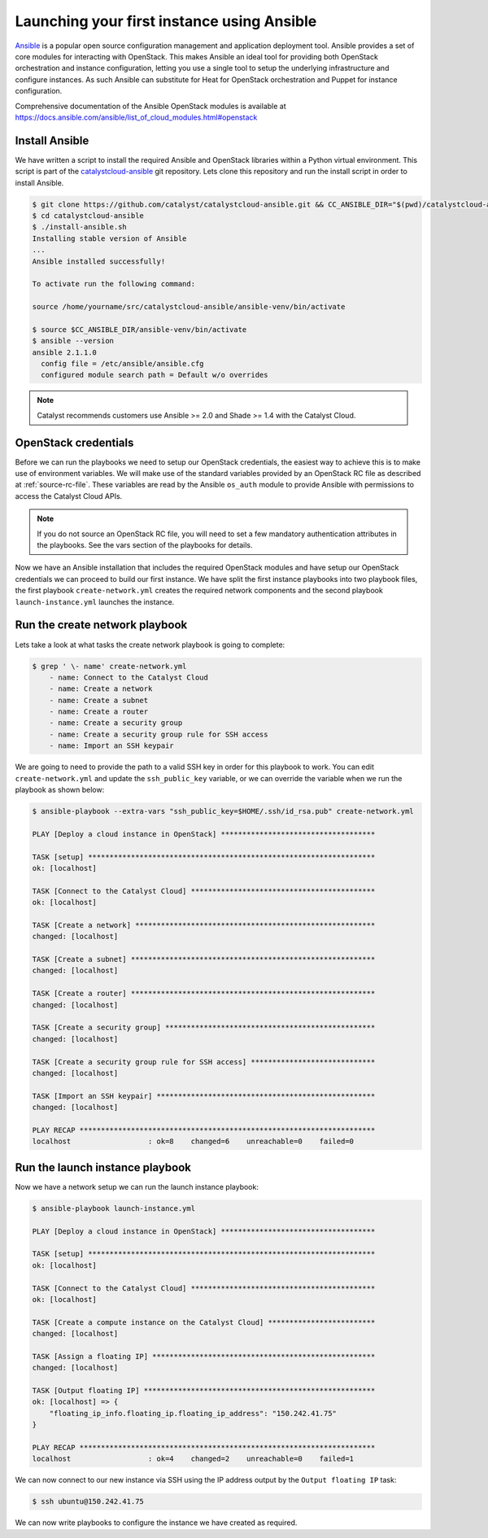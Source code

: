 .. _launching-your-first-instance-using-ansible:

*******************************************
Launching your first instance using Ansible
*******************************************

`Ansible`_ is a popular open source configuration management and application
deployment tool. Ansible provides a set of core modules for interacting with
OpenStack. This makes Ansible an ideal tool for providing both OpenStack
orchestration and instance configuration, letting you use a single tool to
setup the underlying infrastructure and configure instances. As such Ansible
can substitute for Heat for OpenStack orchestration and Puppet for instance
configuration.

.. _Ansible: http://www.ansible.com/

Comprehensive documentation of the Ansible OpenStack modules is available at
https://docs.ansible.com/ansible/list_of_cloud_modules.html#openstack

Install Ansible
===============

We have written a script to install the required Ansible and OpenStack
libraries within a Python virtual environment. This script is part of the
`catalystcloud-ansible`_ git repository. Lets clone this repository and run the
install script in order to install Ansible.

.. _catalystcloud-ansible: https://github.com/catalyst/catalystcloud-ansible

.. code-block:: bash

 $ git clone https://github.com/catalyst/catalystcloud-ansible.git && CC_ANSIBLE_DIR="$(pwd)/catalystcloud-ansible" && echo $CC_ANSIBLE_DIR
 $ cd catalystcloud-ansible
 $ ./install-ansible.sh
 Installing stable version of Ansible
 ...
 Ansible installed successfully!

 To activate run the following command:

 source /home/yourname/src/catalystcloud-ansible/ansible-venv/bin/activate

 $ source $CC_ANSIBLE_DIR/ansible-venv/bin/activate
 $ ansible --version
 ansible 2.1.1.0
   config file = /etc/ansible/ansible.cfg
   configured module search path = Default w/o overrides

.. note::

  Catalyst recommends customers use Ansible >= 2.0 and Shade >= 1.4 with the
  Catalyst Cloud.

OpenStack credentials
=====================

Before we can run the playbooks we need to setup our OpenStack credentials, the
easiest way to achieve this is to make use of environment variables. We will
make use of the standard variables provided by an OpenStack RC file as
described at :ref:`source-rc-file`. These variables are read by the Ansible
``os_auth`` module to provide Ansible with permissions to access the Catalyst
Cloud APIs.

.. note::

 If you do not source an OpenStack RC file, you will need to set a few
 mandatory authentication attributes in the playbooks. See the vars section of
 the playbooks for details.

Now we have an Ansible installation that includes the required OpenStack
modules and have setup our OpenStack credentials we can proceed to build our
first instance. We have split the first instance playbooks into two playbook
files, the first playbook ``create-network.yml`` creates the required network
components and the second playbook ``launch-instance.yml`` launches the
instance.

Run the create network playbook
===============================

Lets take a look at what tasks the create network playbook is going to
complete:

.. code-block:: bash

 $ grep ' \- name' create-network.yml
     - name: Connect to the Catalyst Cloud
     - name: Create a network
     - name: Create a subnet
     - name: Create a router
     - name: Create a security group
     - name: Create a security group rule for SSH access
     - name: Import an SSH keypair

We are going to need to provide the path to a valid SSH key in order for this
playbook to work. You can edit ``create-network.yml`` and update the
``ssh_public_key`` variable, or we can override the variable when we run the
playbook as shown below:

.. code-block:: bash

 $ ansible-playbook --extra-vars "ssh_public_key=$HOME/.ssh/id_rsa.pub" create-network.yml

 PLAY [Deploy a cloud instance in OpenStack] ************************************

 TASK [setup] *******************************************************************
 ok: [localhost]

 TASK [Connect to the Catalyst Cloud] *******************************************
 ok: [localhost]

 TASK [Create a network] ********************************************************
 changed: [localhost]

 TASK [Create a subnet] *********************************************************
 changed: [localhost]

 TASK [Create a router] *********************************************************
 changed: [localhost]

 TASK [Create a security group] *************************************************
 changed: [localhost]

 TASK [Create a security group rule for SSH access] *****************************
 changed: [localhost]

 TASK [Import an SSH keypair] ***************************************************
 changed: [localhost]

 PLAY RECAP *********************************************************************
 localhost                  : ok=8    changed=6    unreachable=0    failed=0


Run the launch instance playbook
================================

Now we have a network setup we can run the launch instance playbook:

.. code-block:: bash

 $ ansible-playbook launch-instance.yml

 PLAY [Deploy a cloud instance in OpenStack] ************************************

 TASK [setup] *******************************************************************
 ok: [localhost]

 TASK [Connect to the Catalyst Cloud] *******************************************
 ok: [localhost]

 TASK [Create a compute instance on the Catalyst Cloud] *************************
 changed: [localhost]

 TASK [Assign a floating IP] ****************************************************
 changed: [localhost]

 TASK [Output floating IP] ******************************************************
 ok: [localhost] => {
     "floating_ip_info.floating_ip.floating_ip_address": "150.242.41.75"
 }

 PLAY RECAP *********************************************************************
 localhost                  : ok=4    changed=2    unreachable=0    failed=1

We can now connect to our new instance via SSH using the IP address output by
the ``Output floating IP`` task:

.. code-block:: bash

 $ ssh ubuntu@150.242.41.75

We can now write playbooks to configure the instance we have created as
required.
